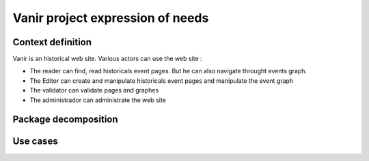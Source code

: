 Vanir project expression of needs
=======================================

Context definition
----------------------

Vanir is an historical web site. Various actors can use the web site :

- The reader can find, read historicals event pages. But he can also navigate throught events graph.
- The Editor can create and manipulate historicals event pages and manipulate the event graph
- The validator can validate pages and graphes
- The administrador can administrate the web site

.. image:: ../../Uml/context.png
  :alt: context diagramm

Package decomposition
-------------------------

Use cases
-----------------------------


